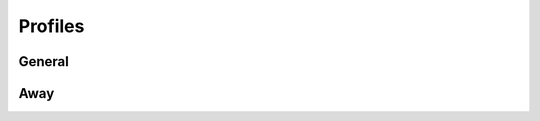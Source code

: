 
Profiles
########################################
General
****************************************

.. http:get:: /controllers/(int:controller_id)/profiles/(int:profile_id)

	Retrieves all the profiles registered to this controller - can target a specific (int:profile_id), gets all if (int:module_id) is not set

	:>json int id: Profile id number if not default "away" or "present"
	:>json string label: Name of the profile
	:>json boolean active: Whether or not the proflile is  active or not
	:>json boolean enabled: Whether or not the profile is set enabled or not
	:>json object period: All the DateTime object data
	:>json object period.time: Begin and end hours
	:>json ISO-8601 period.time.begin: When the profile is set active
	:>json ISO-8601 period.time.end: End time when profile is deactivated

	Example response:

	.. code-block:: json

		[
			{
				"id": 1,
				"label": "poissa toimistolta (arki)",
				"active": false,
				"enabled": true,
				"period": {
					"time": {
						"begin": "17:00:00+02:00",
						"end": "09:00:00+02:00"
					}
				},
				"weekdays": [
					1,
					2,
					3,
					4,
 					5
				],
				"metadata": []
			},
			{
				"id": 2,
				"label": "poissa toimistolta (vklp)",
				"active": false,
				"enabled": true,
				"period": {
					"time": {
						"begin": "00:00:00+03:00",
						"end": "00:00:00+03:00"
					}
				},
				"weekdays": [
					6,
					7
				],
				"metadata": []
			}
		]

.. http:put:: /controllers/(int:controller_id)/profiles/(int:profile_id)

	Creates a profile according to parameters. (int:profile_id) is required (!!!false information in api tool !!!)

	Here is a list of parameters for the request body:

	:>json string label: Name of the profile
	:>json boolean active: Whether or not the proflile is  active or not
	:>json boolean enabled: Whether or not the profile is set enabled or not
	:>json object period: All the DateTime object data
	:>json object period.time: Begin and end hours
	:>json ISO-8601 period.time.begin: When the profile is set active
	:>json ISO-8601 period.time.end: End time when profile is deactivated

	Example request body:

	.. code-block:: json

		{
			"id": 2,
			"label": "test",
			"active": false,
			"enabled": false,
			"period": {
				"time": {
					"begin": "14:50:00+02:00",
					"end": "14:50:00+02:00"
				}
			},
			"weekdays": [
				6,
				7
			],
			"metadata": []
		}

Away
****************************************

.. http:get:: /controllers/(int:controller_id)/profiles/away

	Get all the data necessary to find out whether the profile is away or not

	:>json boolean away: Whether the profile is active or not
	:>json ISO-8601 period.time.begin: When the profile is set active
	:>json ISO-8601 period.time.end: When the profile is deactivated

	Example response:

	.. code-block:: json

		{
			"away": false,
			"begin": null,
			"end": null
		}

.. http:put:: /controllers/(int:controller_id)/profiles/away

	Writes values for this controllers away profile - can target a specific controller_id

	Here is a list of parameters for the request body:

	:<json boolean away: Whether this profile is active or not
	:<json ISO-8601 period.time.begin: When the profile is set active
	:<json ISO-8601 period.time.end: When the profile is deactivated

	Example request body:

	Maybe begin/end should be the full DATETIME object???

	.. code-block:: json

		{
			"away": true,
			"begin": "15:00:00+02:00",
			"end": "15:30:00+02:00"
		}